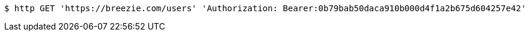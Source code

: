 [source,bash]
----
$ http GET 'https://breezie.com/users' 'Authorization: Bearer:0b79bab50daca910b000d4f1a2b675d604257e42'
----